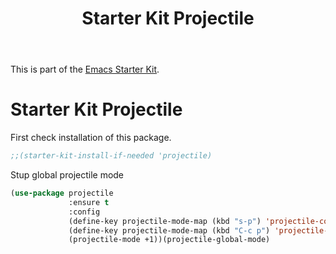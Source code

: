 #+TITLE: Starter Kit Projectile
#+OPTIONS: toc:nil num:nil ^:nil

This is part of the [[file:starter-kit.org][Emacs Starter Kit]].

* Starter Kit Projectile

  First check installation of this package.

  #+BEGIN_SRC emacs-lisp
    ;;(starter-kit-install-if-needed 'projectile)
  #+END_SRC

  Stup global projectile mode

  #+BEGIN_SRC emacs-lisp
    (use-package projectile
                 :ensure t
                 :config
                 (define-key projectile-mode-map (kbd "s-p") 'projectile-command-map)
                 (define-key projectile-mode-map (kbd "C-c p") 'projectile-command-map)
                 (projectile-mode +1))(projectile-global-mode)
  #+END_SRC
